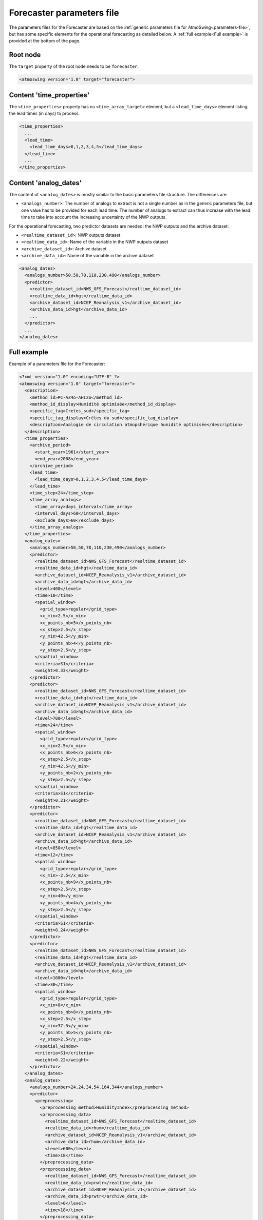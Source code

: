 .. _parameters-file-forecaster:

Forecaster parameters file
==========================

The parameters files for the Forecaster are based on the :ref:`generic parameters file for AtmoSwing<parameters-file>`, but has some specific elements for the operational forecasting as detailed below. A :ref:`full example<Full example>` is provided at the bottom of the page.

Root node
---------

The ``target`` property of the root node needs to be ``forecaster``.

.. code-block:: xml

    <atmoswing version="1.0" target="forecaster">

Content 'time_properties'
-------------------------

The ``<time_properties>`` property has no ``<time_array_target>`` element, but a ``<lead_time_days>`` element listing the lead times (in days) to process.

.. code-block:: xml

      <time_properties>
        ...
        <lead_time>
          <lead_time_days>0,1,2,3,4,5</lead_time_days>
        </lead_time>
        ...
      </time_properties>

Content 'analog_dates'
----------------------

The content of ``<analog_dates>`` is mostly similar to the basic parameters file structure. The differences are:

* ``<analogs_number>``: The number of analogs to extract is not a single number as in the generic parameters file, but one value has to be provided for each lead time. The number of analogs to extract can thus increase with the lead time to take into account the increasing uncertainty of the NWP outputs.

For the operational forecasting, two predictor datasets are needed: the NWP outputs and the archive dataset:

* ``<realtime_dataset_id>``: NWP outputs dataset
* ``<realtime_data_id>``: Name of the variable in the NWP outputs dataset
* ``<archive_dataset_id>``: Archive dataset
* ``<archive_data_id>``: Name of the variable in the archive dataset

.. code-block:: xml

      <analog_dates>
        <analogs_number>50,50,70,110,230,490</analogs_number>
        <predictor>
          <realtime_dataset_id>NWS_GFS_Forecast</realtime_dataset_id>
          <realtime_data_id>hgt</realtime_data_id>
          <archive_dataset_id>NCEP_Reanalysis_v1</archive_dataset_id>
          <archive_data_id>hgt</archive_data_id>
          ...
        </predictor>
        ...
      </analog_dates>


Full example
------------

Example of a parameters file for the Forecaster:

.. code-block:: xml

    <?xml version="1.0" encoding="UTF-8" ?>
    <atmoswing version="1.0" target="forecaster">
      <description>
        <method_id>PC-AZ4o-AHI2o</method_id>
        <method_id_display>Humidité optimisée</method_id_display>
        <specific_tag>Cretes_sud</specific_tag>
        <specific_tag_display>Crêtes du sud</specific_tag_display>
        <description>Analogie de circulation atmopshérique humidité optimisée</description>
      </description>
      <time_properties>
        <archive_period>
          <start_year>1961</start_year>
          <end_year>2008</end_year>
        </archive_period>
        <lead_time>
          <lead_time_days>0,1,2,3,4,5</lead_time_days>
        </lead_time>
        <time_step>24</time_step>
        <time_array_analogs>
          <time_array>days_interval</time_array>
          <interval_days>60</interval_days>
          <exclude_days>60</exclude_days>
        </time_array_analogs>
      </time_properties>
      <analog_dates>
        <analogs_number>50,50,70,110,230,490</analogs_number>
        <predictor>
          <realtime_dataset_id>NWS_GFS_Forecast</realtime_dataset_id>
          <realtime_data_id>hgt</realtime_data_id>
          <archive_dataset_id>NCEP_Reanalysis_v1</archive_dataset_id>
          <archive_data_id>hgt</archive_data_id>
          <level>400</level>
          <time>18</time>
          <spatial_window>
            <grid_type>regular</grid_type>
            <x_min>2.5</x_min>
            <x_points_nb>5</x_points_nb>
            <x_step>2.5</x_step>
            <y_min>42.5</y_min>
            <y_points_nb>4</y_points_nb>
            <y_step>2.5</y_step>
          </spatial_window>
          <criteria>S1</criteria>
          <weight>0.33</weight>
        </predictor>
        <predictor>
          <realtime_dataset_id>NWS_GFS_Forecast</realtime_dataset_id>
          <realtime_data_id>hgt</realtime_data_id>
          <archive_dataset_id>NCEP_Reanalysis_v1</archive_dataset_id>
          <archive_data_id>hgt</archive_data_id>
          <level>700</level>
          <time>24</time>
          <spatial_window>
            <grid_type>regular</grid_type>
            <x_min>2.5</x_min>
            <x_points_nb>6</x_points_nb>
            <x_step>2.5</x_step>
            <y_min>42.5</y_min>
            <y_points_nb>2</y_points_nb>
            <y_step>2.5</y_step>
          </spatial_window>
          <criteria>S1</criteria>
          <weight>0.21</weight>
        </predictor>
        <predictor>
          <realtime_dataset_id>NWS_GFS_Forecast</realtime_dataset_id>
          <realtime_data_id>hgt</realtime_data_id>
          <archive_dataset_id>NCEP_Reanalysis_v1</archive_dataset_id>
          <archive_data_id>hgt</archive_data_id>
          <level>850</level>
          <time>12</time>
          <spatial_window>
            <grid_type>regular</grid_type>
            <x_min>-2.5</x_min>
            <x_points_nb>9</x_points_nb>
            <x_step>2.5</x_step>
            <y_min>40</y_min>
            <y_points_nb>4</y_points_nb>
            <y_step>2.5</y_step>
          </spatial_window>
          <criteria>S1</criteria>
          <weight>0.24</weight>
        </predictor>
        <predictor>
          <realtime_dataset_id>NWS_GFS_Forecast</realtime_dataset_id>
          <realtime_data_id>hgt</realtime_data_id>
          <archive_dataset_id>NCEP_Reanalysis_v1</archive_dataset_id>
          <archive_data_id>hgt</archive_data_id>
          <level>1000</level>
          <time>30</time>
          <spatial_window>
            <grid_type>regular</grid_type>
            <x_min>0</x_min>
            <x_points_nb>8</x_points_nb>
            <x_step>2.5</x_step>
            <y_min>37.5</y_min>
            <y_points_nb>5</y_points_nb>
            <y_step>2.5</y_step>
          </spatial_window>
          <criteria>S1</criteria>
          <weight>0.22</weight>
        </predictor>
      </analog_dates>
      <analog_dates>
        <analogs_number>24,24,34,54,164,344</analogs_number>
        <predictor>
          <preprocessing>
            <preprocessing_method>HumidityIndex</preprocessing_method>
            <preprocessing_data>
              <realtime_dataset_id>NWS_GFS_Forecast</realtime_dataset_id>
              <realtime_data_id>rhum</realtime_data_id>
              <archive_dataset_id>NCEP_Reanalysis_v1</archive_dataset_id>
              <archive_data_id>rhum</archive_data_id>
              <level>600</level>
              <time>18</time>
            </preprocessing_data>
            <preprocessing_data>
              <realtime_dataset_id>NWS_GFS_Forecast</realtime_dataset_id>
              <realtime_data_id>prwtr</realtime_data_id>
              <archive_dataset_id>NCEP_Reanalysis_v1</archive_dataset_id>
              <archive_data_id>prwtr</archive_data_id>
              <level>0</level>
              <time>18</time>
            </preprocessing_data>
          </preprocessing>
          <spatial_window>
            <grid_type>regular</grid_type>
            <x_min>5</x_min>
            <x_points_nb>3</x_points_nb>
            <x_step>2.5</x_step>
            <y_min>45</y_min>
            <y_points_nb>1</y_points_nb>
            <y_step>2.5</y_step>
          </spatial_window>
          <criteria>RMSE</criteria>
          <weight>0.39</weight>
        </predictor>
        <predictor>
          <preprocessing>
            <preprocessing_method>HumidityIndex</preprocessing_method>
            <preprocessing_data>
              <realtime_dataset_id>NWS_GFS_Forecast</realtime_dataset_id>
              <realtime_data_id>rhum</realtime_data_id>
              <archive_dataset_id>NCEP_Reanalysis_v1</archive_dataset_id>
              <archive_data_id>rhum</archive_data_id>
              <level>700</level>
              <time>12</time>
            </preprocessing_data>
            <preprocessing_data>
              <realtime_dataset_id>NWS_GFS_Forecast</realtime_dataset_id>
              <realtime_data_id>prwtr</realtime_data_id>
              <archive_dataset_id>NCEP_Reanalysis_v1</archive_dataset_id>
              <archive_data_id>prwtr</archive_data_id>
              <level>0</level>
              <time>12</time>
            </preprocessing_data>
          </preprocessing>
          <spatial_window>
            <grid_type>regular</grid_type>
            <x_min>5</x_min>
            <x_points_nb>3</x_points_nb>
            <x_step>2.5</x_step>
            <y_min>45</y_min>
            <y_points_nb>2</y_points_nb>
            <y_step>2.5</y_step>
          </spatial_window>
          <criteria>RMSE</criteria>
          <weight>0.61</weight>
        </predictor>
      </analog_dates>
      <analog_values>
        <predictand>
          <database>Precipitation-Daily-Station-MeteoSwiss-Rhone.nc</database>
          <station_ids>27,43,44</station_ids>
        </predictand>
      </analog_values>
    </atmoswing>


